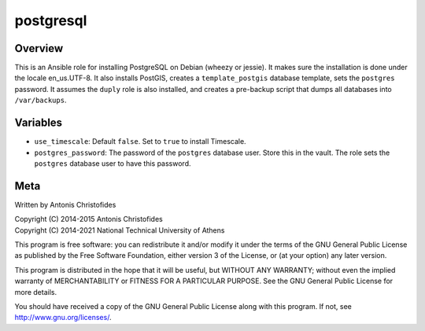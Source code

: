 ==========
postgresql
==========

Overview
========

This is an Ansible role for installing PostgreSQL on Debian (wheezy or
jessie). It makes sure the installation is done under the locale
en_us.UTF-8. It also installs PostGIS, creates a ``template_postgis``
database template, sets the ``postgres`` password. It assumes the
``duply`` role is also installed, and creates a pre-backup script
that dumps all databases into ``/var/backups``.

Variables
=========

- ``use_timescale``: Default ``false``. Set to ``true`` to install
  Timescale.
- ``postgres_password``: The password of the ``postgres`` database user.
  Store this in the vault. The role sets the ``postgres`` database user
  to have this password.

Meta
====

Written by Antonis Christofides

| Copyright (C) 2014-2015 Antonis Christofides
| Copyright (C) 2014-2021 National Technical University of Athens

This program is free software: you can redistribute it and/or modify
it under the terms of the GNU General Public License as published by
the Free Software Foundation, either version 3 of the License, or
(at your option) any later version.

This program is distributed in the hope that it will be useful,
but WITHOUT ANY WARRANTY; without even the implied warranty of
MERCHANTABILITY or FITNESS FOR A PARTICULAR PURPOSE.  See the
GNU General Public License for more details.

You should have received a copy of the GNU General Public License
along with this program.  If not, see http://www.gnu.org/licenses/.
